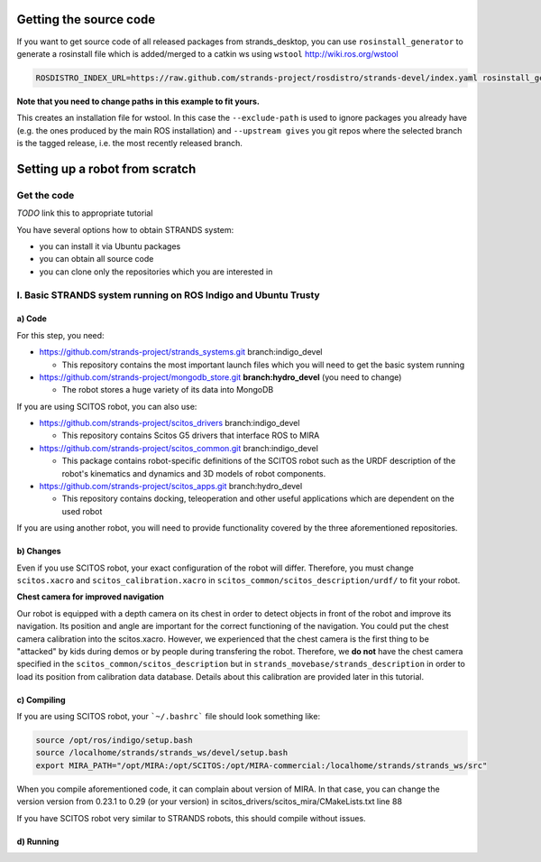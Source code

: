 Getting the source code
=======================

If you want to get source code of all released packages from strands_desktop, you can use ``rosinstall_generator`` to generate a rosinstall file which is added/merged to a catkin ws using ``wstool`` http://wiki.ros.org/wstool 
 
.. code:: sh

    ROSDISTRO_INDEX_URL=https://raw.github.com/strands-project/rosdistro/strands-devel/index.yaml rosinstall_generator      strands_desktop --rosdistro indigo --deps --upstream --exclude-path ~/code/ros-install-osx/indigo_desktop_full_ws/src/ > ~/strands_ws/strands_desktop.rosinstall
    
**Note that you need to change paths in this example to fit yours.**
 
This creates an installation file for wstool. In this case the ``--exclude-path`` is used to ignore packages you already have (e.g. the ones produced by the main ROS installation) and ``--upstream gives`` you git repos where the selected branch is the tagged release, i.e. the most recently released branch. 
 
Setting up a robot from scratch
===============================

Get the code
------------
*TODO* link this to appropriate tutorial

You have several options how to obtain STRANDS system:

- you can install it via Ubuntu packages
- you can obtain all source code
- you can clone only the repositories which you are interested in 

I. Basic STRANDS system running on ROS Indigo and Ubuntu Trusty
-------------------------------------------------------------

a) Code
~~~~~~~~

For this step, you need:

- https://github.com/strands-project/strands_systems.git branch:indigo_devel 

  * This repository contains the most important launch files which you will need to get the basic system running
  
- https://github.com/strands-project/mongodb_store.git **branch:hydro_devel** (you need to change)

  * The robot stores a huge variety of its data into MongoDB

If you are using SCITOS robot, you can also use:

- https://github.com/strands-project/scitos_drivers  branch:indigo_devel

  * This repository contains Scitos G5 drivers that interface ROS to MIRA 
  
- https://github.com/strands-project/scitos_common.git branch:indigo_devel

  * This package contains robot-specific definitions of the SCITOS robot such as the URDF description of the robot's kinematics and dynamics and 3D models of robot components.
  
- https://github.com/strands-project/scitos_apps.git branch:hydro_devel

  * This repository contains docking, teleoperation and other useful applications which are dependent on the used robot
  
If you are using another robot, you will need to provide functionality covered by the three aforementioned repositories. 

b) Changes
~~~~~~~~~~~

Even if you use SCITOS robot, your exact configuration of the robot will differ. Therefore, you must change ``scitos.xacro`` and ``scitos_calibration.xacro`` in ``scitos_common/scitos_description/urdf/`` to fit your robot. 

**Chest camera for improved navigation**

Our robot is equipped with a depth camera on its chest in order to detect objects in front of the robot and improve its navigation. Its position and angle are important for the correct functioning of the navigation. You could put the chest camera calibration into the scitos.xacro. However, we experienced that the chest camera is the first thing to be "attacked" by kids during demos or by people during transfering the robot.  Therefore, we **do not** have the chest camera specified in the ``scitos_common/scitos_description`` but in ``strands_movebase/strands_description`` in order to load its position from calibration data database. Details about this calibration are provided later in this tutorial. 

c) Compiling
~~~~~~~~~~~~

If you are using SCITOS robot, your ```~/.bashrc``` file should look something like: 

.. code:: sh

 source /opt/ros/indigo/setup.bash
 source /localhome/strands/strands_ws/devel/setup.bash
 export MIRA_PATH="/opt/MIRA:/opt/SCITOS:/opt/MIRA-commercial:/localhome/strands/strands_ws/src"
 
When you compile aforementioned code, it can complain about version of MIRA. In that case, you can change the version version from 0.23.1 to 0.29 (or your version) in scitos_drivers/scitos_mira/CMakeLists.txt line 88

If you have SCITOS robot very similar to STRANDS robots, this should compile without issues. 

d) Running
~~~~~~~~~~











